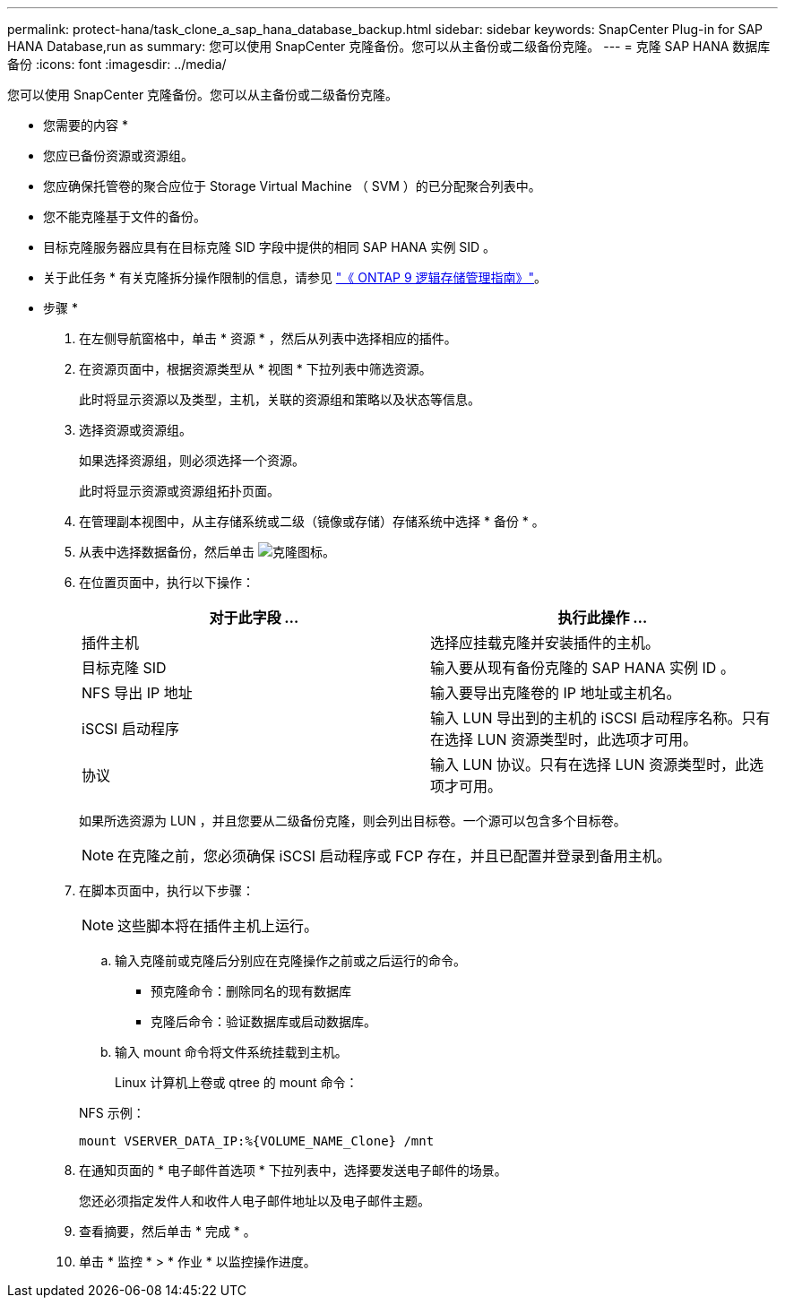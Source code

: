 ---
permalink: protect-hana/task_clone_a_sap_hana_database_backup.html 
sidebar: sidebar 
keywords: SnapCenter Plug-in for SAP HANA Database,run as 
summary: 您可以使用 SnapCenter 克隆备份。您可以从主备份或二级备份克隆。 
---
= 克隆 SAP HANA 数据库备份
:icons: font
:imagesdir: ../media/


[role="lead"]
您可以使用 SnapCenter 克隆备份。您可以从主备份或二级备份克隆。

* 您需要的内容 *

* 您应已备份资源或资源组。
* 您应确保托管卷的聚合应位于 Storage Virtual Machine （ SVM ）的已分配聚合列表中。
* 您不能克隆基于文件的备份。
* 目标克隆服务器应具有在目标克隆 SID 字段中提供的相同 SAP HANA 实例 SID 。


* 关于此任务 * 有关克隆拆分操作限制的信息，请参见 http://docs.netapp.com/ontap-9/topic/com.netapp.doc.dot-cm-vsmg/home.html["《 ONTAP 9 逻辑存储管理指南》"^]。

* 步骤 *

. 在左侧导航窗格中，单击 * 资源 * ，然后从列表中选择相应的插件。
. 在资源页面中，根据资源类型从 * 视图 * 下拉列表中筛选资源。
+
此时将显示资源以及类型，主机，关联的资源组和策略以及状态等信息。

. 选择资源或资源组。
+
如果选择资源组，则必须选择一个资源。

+
此时将显示资源或资源组拓扑页面。

. 在管理副本视图中，从主存储系统或二级（镜像或存储）存储系统中选择 * 备份 * 。
. 从表中选择数据备份，然后单击 image:../media/clone_icon.gif["克隆图标"]。
. 在位置页面中，执行以下操作：
+
|===
| 对于此字段 ... | 执行此操作 ... 


 a| 
插件主机
 a| 
选择应挂载克隆并安装插件的主机。



 a| 
目标克隆 SID
 a| 
输入要从现有备份克隆的 SAP HANA 实例 ID 。



 a| 
NFS 导出 IP 地址
 a| 
输入要导出克隆卷的 IP 地址或主机名。



 a| 
iSCSI 启动程序
 a| 
输入 LUN 导出到的主机的 iSCSI 启动程序名称。只有在选择 LUN 资源类型时，此选项才可用。



 a| 
协议
 a| 
输入 LUN 协议。只有在选择 LUN 资源类型时，此选项才可用。

|===
+
如果所选资源为 LUN ，并且您要从二级备份克隆，则会列出目标卷。一个源可以包含多个目标卷。

+

NOTE: 在克隆之前，您必须确保 iSCSI 启动程序或 FCP 存在，并且已配置并登录到备用主机。

. 在脚本页面中，执行以下步骤：
+

NOTE: 这些脚本将在插件主机上运行。

+
.. 输入克隆前或克隆后分别应在克隆操作之前或之后运行的命令。
+
*** 预克隆命令：删除同名的现有数据库
*** 克隆后命令：验证数据库或启动数据库。


.. 输入 mount 命令将文件系统挂载到主机。
+
Linux 计算机上卷或 qtree 的 mount 命令：

+
NFS 示例：

+
 mount VSERVER_DATA_IP:%{VOLUME_NAME_Clone} /mnt


. 在通知页面的 * 电子邮件首选项 * 下拉列表中，选择要发送电子邮件的场景。
+
您还必须指定发件人和收件人电子邮件地址以及电子邮件主题。

. 查看摘要，然后单击 * 完成 * 。
. 单击 * 监控 * > * 作业 * 以监控操作进度。

